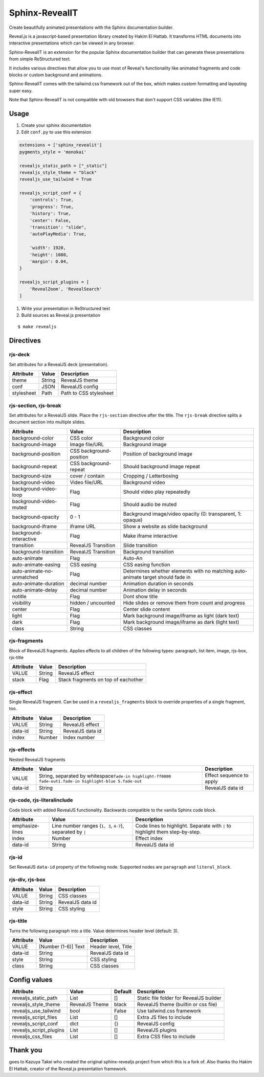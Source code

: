 ###############
Sphinx-RevealIT
###############

Create beautifully animated presentations with the Sphinx documentation builder.

Reveal.js is a javascript-based presentation library created by Hakim El Hattab.
It transforms HTML documents into interactive presentations which can be viewed
in any browser.

Sphinx-RevealIT is an extension for the popular Sphinx documentation builder
that can generate these presentations from simple ReStructured text.

It includes various directives that allow you to use most of Reveal's functionality
like animated fragments and code blocks or custom background and animations.

Sphinx-RevealIT comes with the tailwind.css framework out of the box, which makes
custom formatting and layouting super easy.

Note that Sphinx-RevealIT is not compatible with old browsers that don't support
CSS variables (like IE11).


Usage
#####

#. Create your sphinx documentation
#. Edit ``conf.py`` to use this extension

.. code:: python

    extensions = ['sphinx_revealit']
    pygments_style = 'monokai'

    revealjs_static_path = ["_static"]
    revealjs_style_theme = "black"
    revealjs_use_tailwind = True

    revealjs_script_conf = {
        'controls': True,
        'progress': True,
        'history': True,
        'center': False,
        'transition': "slide",
        'autoPlayMedia': True,

        'width': 1920,
        'height': 1080,
        'margin': 0.04,
    }

    revealjs_script_plugins = [
        'RevealZoom', 'RevealSearch'
    ]

#. Write your presentation in ReStructured text

#. Build sources as Reveal.js presentation

::

    $ make revealjs

Directives
##########

rjs-deck
========

Set attributes for a RevealJS deck (presentation).

+--------------+----------+--------------------------+
| Attribute    | Value    | Description              |
+==============+==========+==========================+
| theme        | String   | RevealJS theme           |
+--------------+----------+--------------------------+
| conf         | JSON     | RevealJS config          |
+--------------+----------+--------------------------+
| stylesheet   | Path     | Path to CSS stylesheet   |
+--------------+----------+--------------------------+

rjs-section, rjs-break
======================

Set attributes for a RevealJS slide. Place the ``rjs-section`` directive
after the title. The ``rjs-break`` directive splits a document section
into multiple slides.

+-----------------------------+---------------------------+-----------------------------------------------------------------------------------+
| Attribute                   | Value                     | Description                                                                       |
+=============================+===========================+===================================================================================+
| background-color            | CSS color                 | Background color                                                                  |
+-----------------------------+---------------------------+-----------------------------------------------------------------------------------+
| background-image            | Image file/URL            | Background image                                                                  |
+-----------------------------+---------------------------+-----------------------------------------------------------------------------------+
| background-position         | CSS background-position   | Position of background image                                                      |
+-----------------------------+---------------------------+-----------------------------------------------------------------------------------+
| background-repeat           | CSS background-repeat     | Should background image repeat                                                    |
+-----------------------------+---------------------------+-----------------------------------------------------------------------------------+
| background-size             | cover / contain           | Cropping / Letterboxing                                                           |
+-----------------------------+---------------------------+-----------------------------------------------------------------------------------+
| background-video            | Video file/URL            | Background video                                                                  |
+-----------------------------+---------------------------+-----------------------------------------------------------------------------------+
| background-video-loop       | Flag                      | Should video play repeatedly                                                      |
+-----------------------------+---------------------------+-----------------------------------------------------------------------------------+
| background-video-muted      | Flag                      | Should audio be muted                                                             |
+-----------------------------+---------------------------+-----------------------------------------------------------------------------------+
| background-opacity          | 0 - 1                     | Background image/video opacity (0: transparent, 1: opaque)                        |
+-----------------------------+---------------------------+-----------------------------------------------------------------------------------+
| background-iframe           | iframe URL                | Show a website as slide background                                                |
+-----------------------------+---------------------------+-----------------------------------------------------------------------------------+
| background-interactive      | Flag                      | Make iframe interactive                                                           |
+-----------------------------+---------------------------+-----------------------------------------------------------------------------------+
| transition                  | RevealJS Transition       | Slide transition                                                                  |
+-----------------------------+---------------------------+-----------------------------------------------------------------------------------+
| background-transition       | RevealJS Transition       | Background transition                                                             |
+-----------------------------+---------------------------+-----------------------------------------------------------------------------------+
| auto-animate                | Flag                      | Auto-An                                                                           |
+-----------------------------+---------------------------+-----------------------------------------------------------------------------------+
| auto-animate-easing         | CSS easing                | CSS easing function                                                               |
+-----------------------------+---------------------------+-----------------------------------------------------------------------------------+
| auto-animate-no-unmatched   | Flag                      | Determines whether elements with no matching auto-animate target should fade in   |
+-----------------------------+---------------------------+-----------------------------------------------------------------------------------+
| auto-animate-duration       | decimal number            | Animation duration in seconds                                                     |
+-----------------------------+---------------------------+-----------------------------------------------------------------------------------+
| auto-animate-delay          | decimal number            | Animation delay in seconds                                                        |
+-----------------------------+---------------------------+-----------------------------------------------------------------------------------+
| notitle                     | Flag                      | Dont show title                                                                   |
+-----------------------------+---------------------------+-----------------------------------------------------------------------------------+
| visibility                  | hidden / uncounted        | Hide slides or remove them from count and progress                                |
+-----------------------------+---------------------------+-----------------------------------------------------------------------------------+
| center                      | Flag                      | Center slide content                                                              |
+-----------------------------+---------------------------+-----------------------------------------------------------------------------------+
| light                       | Flag                      | Mark background image/iframe as light (dark text)                                 |
+-----------------------------+---------------------------+-----------------------------------------------------------------------------------+
| dark                        | Flag                      | Mark background image/iframe as dark (light text)                                 |
+-----------------------------+---------------------------+-----------------------------------------------------------------------------------+
| class                       | String                    | CSS classes                                                                       |
+-----------------------------+---------------------------+-----------------------------------------------------------------------------------+

rjs-fragments
=============

Block of RevealJS fragments. Applies effects to all children of the
following types: paragraph, list item, image, rjs-box, rjs-title

+-------------+----------+---------------------------------------+
| Attribute   | Value    | Description                           |
+=============+==========+=======================================+
| VALUE       | String   | RevealJS effect                       |
+-------------+----------+---------------------------------------+
| stack       | Flag     | Stack fragments on top of eachother   |
+-------------+----------+---------------------------------------+

rjs-effect
==========

Single RevealJS fragment. Can be used in a ``revealjs_fragments`` block
to override properties of a single fragment, too.

+-------------+----------+--------------------+
| Attribute   | Value    | Description        |
+=============+==========+====================+
| VALUE       | String   | RevealJS effect    |
+-------------+----------+--------------------+
| data-id     | String   | RevealJS data id   |
+-------------+----------+--------------------+
| index       | Number   | Index number       |
+-------------+----------+--------------------+

rjs-effects
===========

Nested RevealJS fragments

+-------------+---------------------------------------------------------------------------------------------------------------------+----------------------------+
| Attribute   | Value                                                                                                               | Description                |
+=============+=====================================================================================================================+============================+
| VALUE       | String, separated by whitespace\ ``fade-in highlight-ff0000 fade-out``\ \ ``1.fade-in highlight-blue 5.fade-out``   | Effect sequence to apply   |
+-------------+---------------------------------------------------------------------------------------------------------------------+----------------------------+
| data-id     | String                                                                                                              | RevealJS data id           |
+-------------+---------------------------------------------------------------------------------------------------------------------+----------------------------+

rjs-code, rjs-literalinclude
============================

Code block with added RevealJS functionality. Backwards compatible to
the vanilla Sphinx code block.

+-------------------+--------------------------------------------------------------+--------------------------------------------------------------------------------+
| Attribute         | Value                                                        | Description                                                                    |
+===================+==============================================================+================================================================================+
| emphasize-lines   | Line number ranges (``1, 3``, ``4-7``), separated by ``|``   | Code lines to highlight. Separate with ``|`` to highlight them step-by-step.   |
+-------------------+--------------------------------------------------------------+--------------------------------------------------------------------------------+
| index             | Number                                                       | Effect index                                                                   |
+-------------------+--------------------------------------------------------------+--------------------------------------------------------------------------------+
| data-id           | String                                                       | RevealJS data id                                                               |
+-------------------+--------------------------------------------------------------+--------------------------------------------------------------------------------+

rjs-id
======

Set RevealJS ``data-id`` property of the following node. Supported nodes
are ``paragraph`` and ``literal_block``.

rjs-div, rjs-box
================

+-------------+----------+--------------------+
| Attribute   | Value    | Description        |
+=============+==========+====================+
| VALUE       | String   | CSS classes        |
+-------------+----------+--------------------+
| data-id     | String   | RevealJS data id   |
+-------------+----------+--------------------+
| style       | String   | CSS styling        |
+-------------+----------+--------------------+

rjs-title
=========

Turns the following paragraph into a title. Value determines header
level (default: 3).

+-------------+-----------------------+-----------------------+
| Attribute   | Value                 | Description           |
+=============+=======================+=======================+
| VALUE       | [Number (1-6)] Text   | Header level, Title   |
+-------------+-----------------------+-----------------------+
| data-id     | String                | RevealJS data id      |
+-------------+-----------------------+-----------------------+
| style       | String                | CSS styling           |
+-------------+-----------------------+-----------------------+
| class       | String                | CSS classes           |
+-------------+-----------------------+-----------------------+

Config values
#############

+-----------------------------+------------------+-----------+-------------------------------------------+
| Attribute                   | Value            | Default   | Description                               |
+=============================+==================+===========+===========================================+
| revealjs_static_path        | List             | []        | Static file folder for RevealJS builder   |
+-----------------------------+------------------+-----------+-------------------------------------------+
| revealjs_style_theme        | RevealJS Theme   | black     | RevealJS theme (builtin or css file)      |
+-----------------------------+------------------+-----------+-------------------------------------------+
| revealjs_use_tailwind       | bool             | False     | Use tailwind.css framework                |
+-----------------------------+------------------+-----------+-------------------------------------------+
| revealjs_script_files       | List             | []        | Extra JS files to include                 |
+-----------------------------+------------------+-----------+-------------------------------------------+
| revealjs_script_conf        | dict             | {}        | RevealJS config                           |
+-----------------------------+------------------+-----------+-------------------------------------------+
| revealjs_script_plugins     | List             | []        | RevealJS plugins                          |
+-----------------------------+------------------+-----------+-------------------------------------------+
| revealjs_css_files          | List             | []        | Extra CSS files to include                |
+-----------------------------+------------------+-----------+-------------------------------------------+


Thank you
#########

goes to Kazuya Takei who created the original sphinx-revealjs project from which this is a fork of.
Also thanks tho Hakim El Hattab, creator of the Reveal.js presentation framework. 
